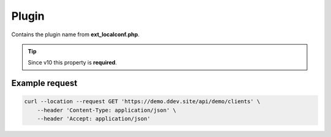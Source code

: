 .. ==================================================
.. FOR YOUR INFORMATION
.. --------------------------------------------------
.. -*- coding: utf-8 -*- with BOM.

.. _property:

===================================
Plugin
===================================

Contains the plugin name from **ext_localconf.php**.

.. code-block:: php
   :linenos:
   :emphasize-lines: 3

   \TYPO3\CMS\Extbase\Utility\ExtensionUtility::configurePlugin(
       'LMS.demo',
       'Client',
       [
           'ClientApi' => 'index'
       ],
       [
           'DemoApi' => 'index'
       ]
   );

.. code-block:: yaml
   :linenos:
   :emphasize-lines: 4,5

   demo_clients-index:
      path:         api/demo/clients
      controller:   LMS\Demo\Controller\ClientApiController::index
      defaults:
        plugin:     Client

.. tip::
   Since v10 this property is **required**.

Example request
^^^^^^^^^^^^^^^^

.. code-block:: console

    curl --location --request GET 'https://demo.ddev.site/api/demo/clients' \
        --header 'Content-Type: application/json' \
        --header 'Accept: application/json'
